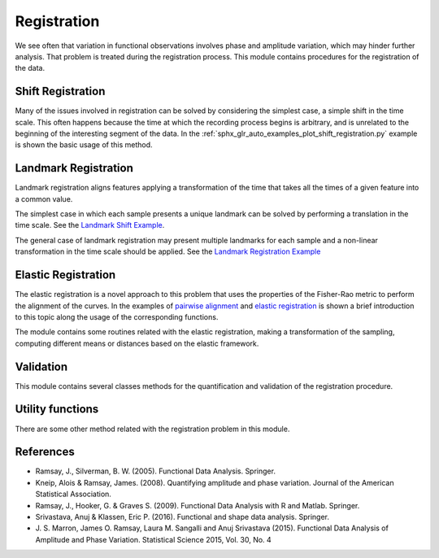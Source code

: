 Registration
============


We see often that variation in functional observations involves phase and
amplitude variation, which may hinder further analysis. That problem is treated
during the registration process. This module contains procedures for the
registration of the data.

Shift Registration
------------------

Many of the issues involved in registration can be solved by considering
the simplest case, a simple shift in the time scale. This often happens because
the time at which the recording process begins is arbitrary, and is unrelated
to the beginning of the interesting segment of the data. In the
:ref:`sphx_glr_auto_examples_plot_shift_registration.py` example
is shown the basic usage of this method.

.. autosummary::
   :toctree: autosummary

   skfda.preprocessing.registration.ShiftRegistration


Landmark Registration
---------------------

Landmark registration aligns features applying a transformation of the time that
takes all the times of a given feature into a common value.

The simplest case in which each sample presents a unique landmark can be solved
by performing a translation in the time scale. See the
`Landmark Shift Example <../auto_examples/plot_landmark_shift.html>`_.

.. autosummary::
   :toctree: autosummary

   skfda.preprocessing.registration.landmark_shift
   skfda.preprocessing.registration.landmark_shift_deltas


The general case of landmark registration may present multiple landmarks for
each sample and a non-linear transformation in the time scale should be applied.
See the `Landmark Registration Example
<../auto_examples/plot_landmark_registration.html>`_

.. autosummary::
   :toctree: autosummary

   skfda.preprocessing.registration.landmark_registration
   skfda.preprocessing.registration.landmark_registration_warping


Elastic Registration
--------------------

The elastic registration is a novel approach to this problem that uses the
properties of the Fisher-Rao metric to perform the alignment of the curves.
In the examples of `pairwise alignment
<../auto_examples/plot_pairwise_alignment.html>`_ and `elastic registration
<../auto_examples/plot_elastic_registration.html>`_ is shown a brief
introduction to this topic along the usage of the corresponding functions.

.. autosummary::
   :toctree: autosummary

   skfda.preprocessing.registration.elastic_registration
   skfda.preprocessing.registration.elastic_registration_warping


The module contains some routines related with the elastic registration, making
a transformation of the sampling, computing different means or distances based
on the elastic framework.

.. autosummary::
   :toctree: autosummary

   skfda.preprocessing.registration.elastic_mean
   skfda.preprocessing.registration.warping_mean
   skfda.preprocessing.registration.to_srsf
   skfda.preprocessing.registration.from_srsf



Validation
----------

This module contains several classes methods for the quantification and
validation of the registration procedure.

.. autosummary::
   :toctree: autosummary

   skfda.preprocessing.registration.validation.RegistrationScorer
   skfda.preprocessing.registration.validation.mse_r_squared
   skfda.preprocessing.registration.validation.least_squares
   skfda.preprocessing.registration.validation.sobolev_least_squares
   skfda.preprocessing.registration.validation.pairwise_correlation


Utility functions
-----------------

There are some other method related with the registration problem in this
module.

.. autosummary::
   :toctree: autosummary

   skfda.preprocessing.registration.invert_warping
   skfda.preprocessing.registration.normalize_warping

References
----------

* Ramsay, J., Silverman, B. W. (2005). Functional Data Analysis. Springer.

* Kneip, Alois & Ramsay, James. (2008).  Quantifying amplitude and phase
  variation. Journal of the American Statistical Association.

* Ramsay, J., Hooker, G. & Graves S. (2009). Functional Data Analysis with
  R and Matlab. Springer.

* Srivastava, Anuj & Klassen, Eric P. (2016). Functional and shape data
  analysis. Springer.

* J. S. Marron, James O. Ramsay, Laura M. Sangalli and Anuj Srivastava (2015).
  Functional Data Analysis of Amplitude and Phase Variation. Statistical Science
  2015, Vol. 30, No. 4
